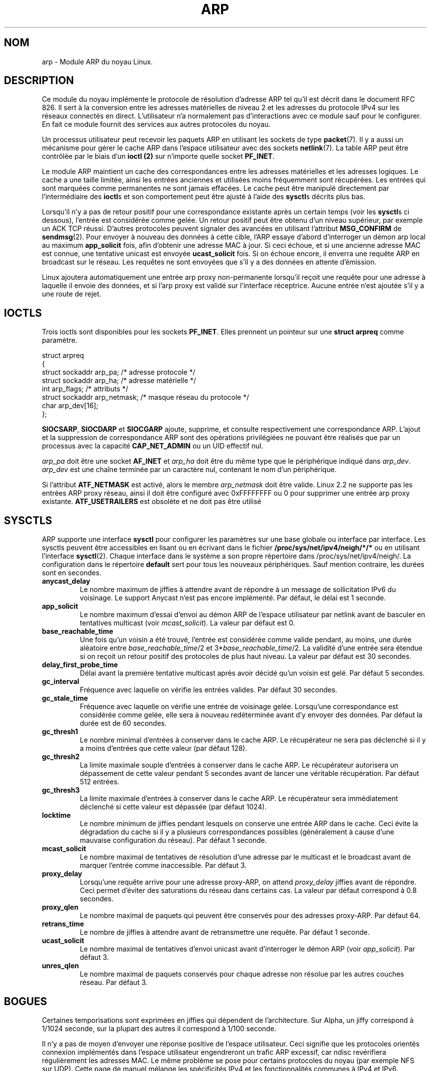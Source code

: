 .\" This man page is Copyright (C) 1999 Matthew Wilcox <willy@bofh.ai>.
.\" Permission is granted to distribute possibly modified copies
.\" of this page provided the header is included verbatim,
.\" and in case of nontrivial modification author and date
.\" of the modification is added to the header.
.\" Traduction 04/01/2000 par Christophe Blaess (ccb@club-internet.fr)
.\" LDP-man_pages 1.28
.\" Mise à jour 06/06/2001 - LDP-man-pages-1.36
.\" MàJ 25/07/2003 LDP-1.56
.TH ARP 7 "25 juillet 2003" LDP "Manuel de l'administrateur Linux" 
.SH NOM
arp \- Module ARP du noyau Linux.
.SH DESCRIPTION
Ce module du noyau implémente le protocole de résolution d'adresse
ARP tel qu'il est décrit dans le document RFC 826.
Il sert à la conversion entre les adresses matérielles de niveau 2 et
les adresses du protocole IPv4 sur les réseaux connectés en direct.
L'utilisateur n'a normalement pas d'interactions avec ce module sauf
pour le configurer. En fait ce module fournit des services aux autres
protocoles du noyau.

Un processus utilisateur peut recevoir les paquets ARP en utilisant
les sockets de type
.BR packet (7).
Il y a aussi un mécanisme pour gérer le cache ARP dans l'espace
utilisateur avec des sockets
.BR netlink (7).
La table ARP peut être contrôlée par le biais d'un
.B ioctl (2) 
sur n'importe quelle socket
.BR PF_INET .

Le module ARP maintient un cache des correspondances entre les adresses
matérielles et les adresses logiques. Le cache a une taille limitée, ainsi
les entrées anciennes et utilisées moins fréquemment sont récupérées.
Les entrées qui sont marquées comme permanentes ne sont jamais effacées.
Le cache peut être manipulé directement par l'intermédiaire des \fBioctl\fPs et
son comportement peut être ajusté à l'aide des \fBsysctl\fPs décrits plus bas.

Lorsqu'il n'y a pas de retour positif pour une correspondance existante après
un certain temps (voir les \fBsysctl\fPs ci dessous), l'entrée est considérée
comme gelée. Un retour positif peut être obtenu d'un niveau supérieur, par
exemple un ACK TCP réussi. D'autres protocoles peuvent signaler des avancées
en utilisant l'attribut 
.B MSG_CONFIRM
de 
.BR sendmsg (2).
Pour envoyer à nouveau des données à cette cible, l'ARP essaye
d'abord d'interroger un démon arp local au maximum
.B app_solicit 
fois, afin d'obtenir une adresse MAC à jour. Si ceci échoue, et si une
ancienne adresse MAC est connue, une tentative unicast est envoyée
.B ucast_solicit
fois. Si on échoue encore, il enverra une requête ARP en broadcast sur le
réseau. Les requêtes ne sont envoyées que s'il y a des données en attente
d'émission.

Linux ajoutera automatiquement une entrée arp proxy non-permanente lorsqu'il
reçoit une requête pour une adresse à laquelle il envoie des données, et si
l'arp proxy est validé sur l'interface réceptrice. Aucune entrée n'est
ajoutée s'il y a une route de rejet.

.SH IOCTLS
Trois ioctls sont disponibles pour les sockets
.BR PF_INET .
Elles prennent un pointeur 
sur une
.B struct arpreq
comme paramètre.

.nf
.ta 4 20 33
struct arpreq
{
    struct sockaddr   arp_pa;       /* adresse protocole          */
    struct sockaddr   arp_ha;       /* adresse matérielle         */ 
    int               arp_flags;    /* attributs                  */
    struct sockaddr   arp_netmask;  /* masque réseau du protocole */
    char              arp_dev[16];
};
.fi

.BR SIOCSARP ", " SIOCDARP " et " SIOCGARP
ajoute, supprime, et consulte respectivement une correspondance ARP.
L'ajout et la suppression de correspondance ARP sont des opérations
privilégiées ne pouvant être réalisés que par un processus avec la capacité
.B CAP_NET_ADMIN
ou un UID effectif nul.

.I arp_pa
doit être une socket
.B AF_INET
et
.I arp_ha
doit être du même type que le périphérique indiqué dans
.IR arp_dev .
.I arp_dev
est une chaîne terminée par un caractère nul, contenant le nom d'un périphérique.

.TS
tab(:) allbox;
c s
l l.
\fIarp_flags\fR
attribut:signification
ATF_COM:Recherche complète
ATF_PERM:Entrée permanente
ATF_PUBL:Entrée publique
ATF_USETRAILERS:Demande trailer
ATF_NETMASK:Utiliser le masque réseau
ATF_DONTPUB:Ne pas répondre
.TE

.PP
Si l'attribut
.B ATF_NETMASK
est activé, alors le membre
.I arp_netmask
doit être valide.
Linux 2.2 ne supporte pas les entrées ARP proxy réseau, ainsi il doit
être configuré avec 0xFFFFFFFF ou 0 pour supprimer une entrée arp proxy existante.
.B ATF_USETRAILERS
est obsolète et ne doit pas être utilisé

.SH SYSCTLS
ARP supporte une interface \fBsysctl\fP pour configurer les paramètres
sur une base globale ou interface par interface.
Les sysctls peuvent être accessibles en lisant ou en écrivant dans le fichier
.B /proc/sys/net/ipv4/neigh/*/*
ou en utilisant l'interface
.BR sysctl (2).
Chaque interface dans le système a son propre répertoire dans
/proc/sys/net/ipv4/neigh/.
La configuration dans le répertoire \fBdefault\fP sert pour tous les nouveaux
périphériques. Sauf mention contraire, les durées sont en secondes.
.TP
.B anycast_delay
Le nombre maximum de jiffies à attendre avant de répondre à un message de
sollicitation IPv6 du voisinage.
Le support Anycast n'est pas encore implémenté.
Par défaut, le délai est 1 seconde.
.TP
.B app_solicit
Le nombre maximum d'essai d'envoi au démon ARP de l'espace utilisateur par
netlink avant de basculer en tentatives multicast (voir
.IR mcast_solicit ).
La valeur par défaut est 0.
.TP
.B base_reachable_time
Une fois qu'un voisin a été trouvé, l'entrée est considérée comme valide
pendant, au moins, une durée aléatoire entre
.IR base_reachable_time "/2 et 3*" base_reachable_time /2.
La validité d'une entrée sera étendue si on reçoit un retour positif
des protocoles de plus haut niveau.
La valeur par défaut est 30 secondes.
.TP
.B delay_first_probe_time
Délai avant la première tentative multicast après avoir décidé qu'un
voisin est gelé.
Par défaut 5 secondes.
.TP
.B gc_interval
Fréquence avec laquelle on
vérifie les entrées valides. Par défaut
30 secondes.
.TP
.B gc_stale_time
Fréquence avec laquelle on vérifie une entrée de voisinage gelée. Lorsqu'une
correspondance est considérée comme gelée, elle sera à nouveau
redéterminée avant d'y envoyer des données.
Par défaut la durée est de 60 secondes.
.TP
.B gc_thresh1
Le nombre minimal d'entrées à conserver dans le cache ARP. Le récupérateur
ne sera pas déclenché
si il y a moins d'entrées que cette valeur
(par défaut 128).
.TP
.B gc_thresh2
La limite maximale souple d'entrées à conserver dans le cache ARP. Le récupérateur
autorisera un dépassement de cette valeur pendant 5 secondes avant de lancer une
véritable récupération.
Par défaut 512 entrées.
.TP
.B gc_thresh3
La limite maximale d'entrées à conserver dans le cache ARP. Le récupérateur
sera immédiatement déclenché
si cette valeur est dépassée
(par défaut 1024).
.TP
.B locktime
Le nombre minimum de jiffies pendant lesquels on conserve une entrée ARP
dans le cache. Ceci évite la dégradation du cache si il y a plusieurs
correspondances possibles (généralement à cause d'une mauvaise configuration
du réseau). Par défaut 1 seconde.
.TP
.B mcast_solicit
Le nombre maximal de tentatives de résolution d'une adresse par le multicast et
le broadcast avant de marquer l'entrée comme inaccessible.
Par défaut 3.
.TP
.B proxy_delay
Lorsqu'une requête arrive pour une adresse proxy-ARP, on attend 
.I proxy_delay
jiffies avant de répondre.
Ceci permet d'éviter des saturations du réseau dans certains cas. La
valeur par défaut correspond à 0.8 secondes.
.TP
.B proxy_qlen
Le nombre maximal de paquets qui peuvent être conservés pour des adresses
proxy-ARP. Par défaut 64.
.TP
.B retrans_time
Le nombre de jiffies à attendre avant de retransmettre une requête. Par
défaut 1 seconde.
.TP
.B ucast_solicit
Le nombre maximal de tentatives d'envoi unicast avant d'interroger le
démon ARP (voir
.IR app_solicit ).
Par défaut 3.
.TP
.B unres_qlen
Le nombre maximal de paquets conservés pour chaque adresse non résolue
par les autres couches réseau.
Par défaut 3.

.SH BOGUES
Certaines temporisations sont exprimées en jiffies qui dépendent de l'architecture.
Sur Alpha, un jiffy correspond à 1/1024 seconde, sur la plupart des autres
il correspond à 1/100 seconde.

Il n'y a pas de moyen d'envoyer une réponse positive de l'espace utilisateur.
Ceci signifie que les protocoles orientés connexion implémentés dans l'espace
utilisateur engendreront un trafic ARP excessif, car ndisc revérifiera
régulièrement les adresses MAC. Le même problème se pose pour certains
protocoles du noyau (par exemple NFS sur UDP).
Cette page de manuel mélange les spécificités IPv4 et les fonctionnalités
communes à IPv4 et IPv6.

.SH VERSIONS
La structure
.B arpreq
a changé dans Linux 2.0 pour inclure le membre
.I arp_dev
et les numéros d'ioctl ont changé en même temps.
Le support pour les anciens ioctl a été abandonné dans Linux 2.2.

Le support pour les entrées proxy ARP concernant des réseaux
(netmask différent de 0xFFFFFFF) a été supprimé de Linux 2.2.
Il est remplacé par une configuration proxy ARP automatique dans le
noyau pour tous les hôtes accessibles sur les autres interfaces
(lorsque l'on fait du forwarding et que le proxy ARP est activé sur l'interface).

Les requêtes sysctl neigh/* n'existaient pas avant Linux 2.2.

.SH "VOIR AUSSI"
.BR ip (7)
.PP
RFC826 pour une description de l'ARP.
.br
RFC2461 pour une description de l'exploration du voisinage IPv6 et des
algorithmes de base employés.
.LP
L'ARP IPv4 de Linux 2.2 et ultérieurs emploie l'algorithme IPv6 si possible.
.SH TRADUCTION
Christophe Blaess, 2000-2003.


